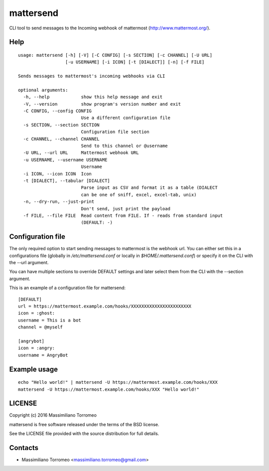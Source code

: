 mattersend
==========

CLI tool to send messages to the Incoming webhook of mattermost (http://www.mattermost.org/).

Help
----

::

	usage: mattersend [-h] [-V] [-C CONFIG] [-s SECTION] [-c CHANNEL] [-U URL]
	                  [-u USERNAME] [-i ICON] [-t [DIALECT]] [-n] [-f FILE]

	Sends messages to mattermost's incoming webhooks via CLI

	optional arguments:
	  -h, --help            show this help message and exit
	  -V, --version         show program's version number and exit
	  -C CONFIG, --config CONFIG
	                        Use a different configuration file
	  -s SECTION, --section SECTION
	                        Configuration file section
	  -c CHANNEL, --channel CHANNEL
	                        Send to this channel or @username
	  -U URL, --url URL     Mattermost webhook URL
	  -u USERNAME, --username USERNAME
	                        Username
	  -i ICON, --icon ICON  Icon
	  -t [DIALECT], --tabular [DIALECT]
	                        Parse input as CSV and format it as a table (DIALECT
	                        can be one of sniff, excel, excel-tab, unix)
	  -n, --dry-run, --just-print
	                        Don't send, just print the payload
	  -f FILE, --file FILE  Read content from FILE. If - reads from standard input
	                        (DEFAULT: -)

Configuration file
------------------

The only required option to start sending messages to mattermost is the webhook url.
You can either set this in a configurations file (globally in */etc/mattersend.conf* or locally in *$HOME/.mattersend.conf*) or specify it on the CLI with the --url argument.

You can have multiple sections to override DEFAULT settings and later select them from the CLI with the --section argument.

This is an example of a configuration file for mattersend::

	[DEFAULT]
	url = https://mattermost.example.com/hooks/XXXXXXXXXXXXXXXXXXXXXXX
	icon = :ghost:
	username = This is a bot
	channel = @myself

	[angrybot]
	icon = :angry:
	username = AngryBot

Example usage
-------------

::

	echo "Hello world!" | mattersend -U https://mattermost.example.com/hooks/XXX
	mattersend -U https://mattermost.example.com/hooks/XXX "Hello world!"

LICENSE
-------
Copyright (c) 2016 Massimiliano Torromeo

mattersend is free software released under the terms of the BSD license.

See the LICENSE file provided with the source distribution for full details.

Contacts
--------

* Massimiliano Torromeo <massimiliano.torromeo@gmail.com>

